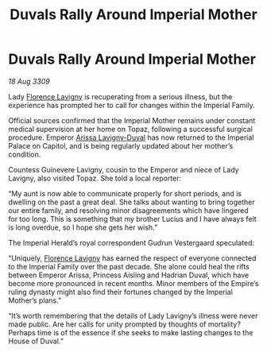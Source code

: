 :PROPERTIES:
:ID:       4b2d3b00-4402-42d6-ae05-f688113a047e
:END:
#+title: Duvals Rally Around Imperial Mother
#+filetags: :Empire:galnet:

* Duvals Rally Around Imperial Mother

/18 Aug 3309/

Lady [[id:33f63de9-fd79-4790-a1a5-ebd87aaeea2d][Florence Lavigny]] is recuperating from a serious illness, but the experience has prompted her to call for changes within the Imperial Family. 

Official sources confirmed that the Imperial Mother remains under constant medical supervision at her home on Topaz, following a successful surgical procedure. Emperor [[id:34f3cfdd-0536-40a9-8732-13bf3a5e4a70][Arissa Lavigny-Duval]] has now returned to the Imperial Palace on Capitol, and is being regularly updated about her mother’s condition. 

Countess Guinevere Lavigny, cousin to the Emperor and niece of Lady Lavigny, also visited Topaz. She told a local reporter: 

“My aunt is now able to communicate properly for short periods, and is dwelling on the past a great deal. She talks about wanting to bring together our entire family, and resolving minor disagreements which have lingered for too long. This is something that my brother Lucius  and I have always felt is long overdue, so I hope she gets her wish.” 

The Imperial Herald’s royal correspondent Gudrun Vestergaard speculated: 

“Uniquely, [[id:33f63de9-fd79-4790-a1a5-ebd87aaeea2d][Florence Lavigny]] has earned the respect of everyone connected to the Imperial Family over the past decade. She alone could heal the rifts between Emperor Arissa, Princess Aisling and Hadrian Duval, which have become more pronounced in recent months. Minor members of the Empire’s ruling dynasty might also find their fortunes changed by the Imperial Mother’s plans.” 

“It’s worth remembering that the details of Lady Lavigny’s illness were never made public. Are her calls for unity prompted by thoughts of mortality? Perhaps time is of the essence if she seeks to make lasting changes to the House of Duval.”

